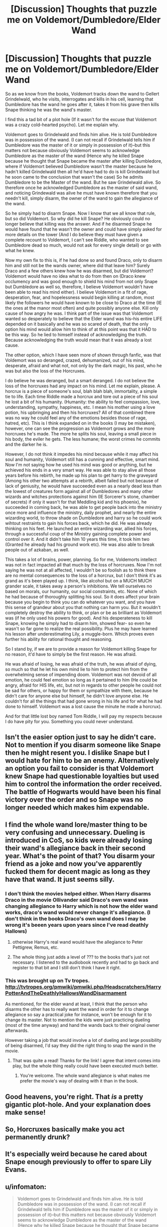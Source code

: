 #+TITLE: [Discussion] Thoughts that puzzle me on Voldemort/Dumbledore/Elder Wand

* [Discussion] Thoughts that puzzle me on Voldemort/Dumbledore/Elder Wand
:PROPERTIES:
:Author: Irulantk
:Score: 5
:DateUnix: 1515830547.0
:DateShort: 2018-Jan-13
:FlairText: Discussion
:END:
So as we know from the books, Voldemort tracks down the wand to Gellert Grindelwald, who he visits, interrogates and kills in his cell, learning that Dumbledore has the wand he goes after it, takes it from his grave then kills Snape thinking he was the wand's master.

I find this a tad bit of a plot hole (If it wasn't for the excuse that Voldemort was a crazy cold-hearted psycho). Let me explain why.

Voldemort goes to Grindelwald and finds him alive. He is told Dumbledore was in possession of the wand. (I can not recall if Grindelwald tells him if Dumbledore was the master of it or simply in possession of it)--but this matters not because obviously Voldemort seems to acknowledge Dumbledore as the master of the wand (Hence why he killed Snape because he thought that Snape became the master after killing Dumbledore, where if Voldemort believed Dumbledore wasn't the master because he hadn't killed Grindelwald then all he'd have had to do is kill Grindelwald but he soon came to the conclusion that wasn't the case) So he admits Dumbledore to be the Master of the wand. But he saw Grindelwald alive. So therefore once he acknowledged Dumbledore as the master of said wand, and noticing Grindewald was alive he must have known therefore that you needn't kill, simply disarm, the owner of the wand to gain the allegiance of the wand.

So he simply had to disarm Snape. Now I know that we all know that rule, but so did Voldemort. So why did he kill Snape? He obviously could no longer believe that killing was the answer. And if he disarmed Snape he would have found that he wasn't the owner and could have simply asked for more details on the tower (And I do believe they must have given a complete recount to Voldemort, I can't see Riddle, who wanted to see Dumbledore dead so much, would not ask for every single detail) or go with what he knew.

Now my own fix to this is, if he had done so and found Draco, only to disarm him and still not be the wands owner, where did that leave him? Surely Draco and a few others knew how he was disarmed, but did Voldemort? Voldemort would have no idea what to do from then on (Draco knew occlumency and was good enough to shield his mind from not only Snape but Dumbledore as well so, therefore, I believe Voldemort wouldn't have been able to read his mind either). I believe Voldemort in a fit of rage, desperation, fear, and hopelessness would begin killing at random, most likely the followers he would have known to be close to Draco at the time (IE the ones at the manor most often) and quite possibly anyone else. Kill only cause of how angry he was. I think part of the issue was that Voldemort wanted so desperately to believe that the Elder wand was his--his entire LIFE depended on it basically and he was so scared of death, that the only option his mind would allow him to think of at this point was that it HAD to be this way. So he lied to himself instead of acknowledging the truth. Because acknowledging the truth would mean that it was already a lost cause.

The other option, which I have seen more of shown through fanfic, was that Voldemort was so deranged, crazed, dehumanized, out of his mind, desperate, afraid and what not, not only by the dark magic, his past, who he was but also the loss of the Horcruxes.

I do believe he was deranged, but a smart deranged. I do not believe the loss of the horcruxes had any impact on his mind. Let me explain, please. A horcrux is a piece of someone's soul, blah blah blah, immortality, a simple tie to life. Each time Riddle made a horcrux and tore out a piece of his soul he lost a bit of his humanity. (Humanity: the ability to feel compassion, love, understanding, sympathy, happiness, etc. I mean his mother using a love potion, his upbringing and then his horcruxes? All of that combined there was no way he could feel any of the emotions besides those of rage, hatred, etc). This is I think expanded on in the books (I may be mistaken), however, one can see the progression as Voldemort grows and the more horcruxes he's made. The more he splits his soul, leaving a small piece in his body, the eviler he gets. The less humane; the worst crimes he commits and the darker he is.

However, I do not think it impedes his mind because while it may affect his soul and humanity, Voldemort still has a cunning and effective, smart mind. Now I'm not saying how he used his mind was good or anything, but he achieved his ends in a very smart way. He was able to stay alive all those years before his rebirth, he made up his plan to get harry to the graveyard (Among his other two attempts at a rebirth, albeit failed but not because of lack of geniusity, he would have succeeded even as a nearly dead less than the lowest of creatures form against all of Dumbledores and many other wizards and witches protections against him (IE Sorcerer's stone, chamber of secrets) if only it wasn't for that Meddling kid and his phoenix), he succeeded in coming back, he was able to get people back into the ministry once more and influence the ministry, daily prophet, and nearly the entire wizarding world, to throw shade on Dumbledore and harry so he could work wihtout restraints to gain his forces back, which he did. He was already thinking on his feet. He launched an entire wizarding war, allied his forces, through a successful coup of the Ministry gaining complete power and control over it. And it didn't take him 10 years this time, it took him two (Granted he already had his ground work etc). He was also able to break people out of azkaban, as well.

This takes a lot of brains, power, planning. So for me, Voldemorts intellect was not in fact impacted all that much by the loss of horcruxes. Now I'm not saying he was not at all affected, I wouldn't be so foolish as to think there are no mental consequences to the loss of a horcrux, but I don't think it's as grand as it's been played up. I think, like alcohol but on a MUCH MUCH grander scale, it takes away a person's inhibitions. We tell ourselves no based on morals, our humanity, our social constraints, etc. None of which he had because of thoroughly splitting his soul. So it does affect your brain because you begin to think you can do whatever you want, and you have this sense of grandeur about you that nothing can harm you. But it wouldn't completely destroy the ability to think, or plan or be as brilliant as Voldemort was (if he only used his powers for good). And his desperateness to kill Snape, knowing he simply had to disarm him, showed fear- so even he wasn't so far gone to realize the real possibility. Plus he may have learned his lesson after underestimating Lily, a muggle-born. Which proves even further his ability for rational thought and reasoning.

So I stand by, if we are to provide a reason for Voldemort killing Snape for no reason, it'd have to simply be the first reason. He was afraid.

He was afraid of losing, he was afraid of the truth, he was afraid of dying, so much so that he let his own mind lie to him to protect him from the overwhelming sense of impending doom. Voldemort was not devoid of all emotion, he could feel emotion so long as it pertained to him (He could be angry, afraid for HIS life, etc, but not in regards to other people he could not be sad for others, or happy for them or sympathize with them, because he didn't care for anyone else but himself, he didn't love anyone else. He couldn't for all the things that had gone wrong in his life and for what he had done to himself. Voldemort was a lost cause the minute he made a horcrux).

And for that little lost boy named Tom Riddle, I will pay my respects because I do have pity for you. Something you could never understand.


** Isn't the easier option just to say he didn't care. Not to mention if you disarm someone like Snape then he might resent you. I dislike Snape but I would hate for him to be an enemy. Alternatively an option you fail to consider is that Voldemort knew Snape had questionable loyalties but used him to control the information the order received. The battle of Hogwarts would have been his final victory over the order and so Snape was no longer needed which makes him expendable.
:PROPERTIES:
:Author: herO_wraith
:Score: 12
:DateUnix: 1515837844.0
:DateShort: 2018-Jan-13
:END:


** I find the whole wand lore/master thing to be very confusing and unnecessary. Dueling is introduced in CoS, so kids were already losing their wand's allegiance back in their second year. What's the point of that? You disarm your friend as a joke and now you've apparently fucked them for decent magic as long as they have that wand. It just seems silly.
:PROPERTIES:
:Author: jenorama_CA
:Score: 7
:DateUnix: 1515862103.0
:DateShort: 2018-Jan-13
:END:

*** I don't think the movies helped either. When Harry disarms Draco in the movie Ollivander said Draco's own wand was changing allegiance to Harry which is not how the elder wand works, draco's wand would never change it's allegiance. (I don't think in the books Draco's own wand does I may be wrong it's beeen years upon years since I've read deathly Hallows)
:PROPERTIES:
:Author: Irulantk
:Score: 3
:DateUnix: 1515862342.0
:DateShort: 2018-Jan-13
:END:

**** otherwise Harry's real wand would have the allegiance to Peter Pettigrew, Remus, etc.
:PROPERTIES:
:Author: Irulantk
:Score: 2
:DateUnix: 1515862370.0
:DateShort: 2018-Jan-13
:END:


**** The whole thing just adds a level of ??? to the books that's just not necessary. I listened to the audiobook recently and had to go back and register to that bit and I still don't think I have it right.
:PROPERTIES:
:Author: jenorama_CA
:Score: 2
:DateUnix: 1515862532.0
:DateShort: 2018-Jan-13
:END:


*** This was brought up on Tv tropes. [[http://tvtropes.org/pmwiki/pmwiki.php/Headscratchers/HarryPotterAndTheDeathlyHallowsWandDisarmament]]

As mentioned, for the elder wand at least, I think that the person who disarms the other has to really want the wand in order for it to change allegiance so say a practical joke for instance, won't be enough for it to change its master. Not to mention the kids were just practicing dueling (most of the time anyway) and hand the wands back to their original owner afterwards.

However taking a job that would involve a lot of dueling and large possibility of being disarmed, I'd say they did the right thing to snap the wand in the movie.
:PROPERTIES:
:Score: 1
:DateUnix: 1515863874.0
:DateShort: 2018-Jan-13
:END:

**** That was quite a read! Thanks for the link! I agree that intent comes into play, but the whole thing really could have been executed much better.
:PROPERTIES:
:Author: jenorama_CA
:Score: 1
:DateUnix: 1515864312.0
:DateShort: 2018-Jan-13
:END:

***** You're welcome. The whole wand allegiance is what makes me prefer the movie's way of dealing with it than in the book.
:PROPERTIES:
:Score: 1
:DateUnix: 1515865584.0
:DateShort: 2018-Jan-13
:END:


** Good heavens, you're right. That /is/ a pretty gigantic plot-hole. And your explanation does make sense!
:PROPERTIES:
:Author: Achille-Talon
:Score: 4
:DateUnix: 1515835541.0
:DateShort: 2018-Jan-13
:END:


** So, Horcruxes basically make you act permanently drunk?
:PROPERTIES:
:Author: Jahoan
:Score: 2
:DateUnix: 1515860358.0
:DateShort: 2018-Jan-13
:END:


** It's especially weird because he cared about Snape enough previously to offer to spare Lily Evans.
:PROPERTIES:
:Score: 2
:DateUnix: 1515867568.0
:DateShort: 2018-Jan-13
:END:


** u/infomaton:
#+begin_quote
  Voldemort goes to Grindelwald and finds him alive. He is told Dumbledore was in possession of the wand. (I can not recall if Grindelwald tells him if Dumbledore was the master of it or simply in possession of it)--but this matters not because obviously Voldemort seems to acknowledge Dumbledore as the master of the wand (Hence why he killed Snape because he thought that Snape became the master after killing Dumbledore, where if Voldemort believed Dumbledore wasn't the master because he hadn't killed Grindelwald then all he'd have had to do is kill Grindelwald but he soon came to the conclusion that wasn't the case) So he admits Dumbledore to be the Master of the wand. But he saw Grindelwald alive. So therefore once he acknowledged Dumbledore as the master of said wand, and noticing Grindewald was alive he must have known therefore that you needn't kill, simply disarm, the owner of the wand to gain the allegiance of the wand.
#+end_quote

Voldemort presumably believed that there were multiple conditions that must be filled for the wand to transfer ownership. The allegiance of wands was a fickle and esoteric subject. It's possible that he believed killing transferred ownership in some situations but not others - and technically, he'd be entirely correct to believe that. His decision to not kill Snape initially, but to kill him after the wand failed to transfer ownership, was essentially correct. There was only a risk his situation would improve. Snape was a dubious asset at that point in time, and the failure of the wand to transfer could itself be seen as evidence of some sort of treachery.
:PROPERTIES:
:Author: infomaton
:Score: 1
:DateUnix: 1515898975.0
:DateShort: 2018-Jan-14
:END:
